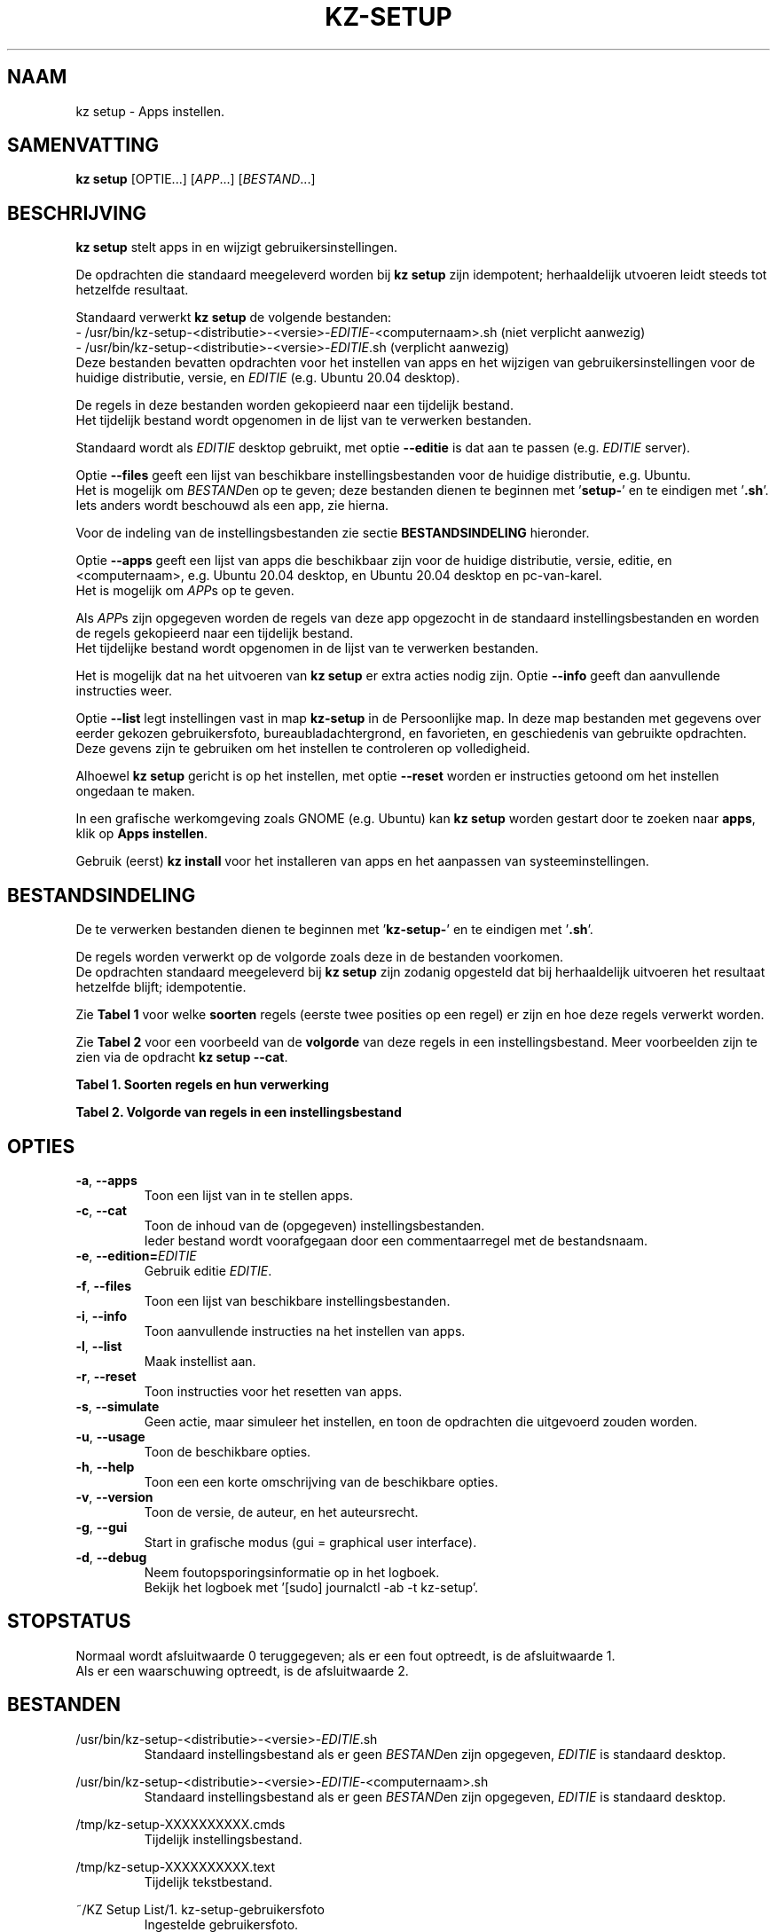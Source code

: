 .\"""""""""""""""""""""""""""""""""""""""""""""""""""""""""""""""""""""""""""""
.\" Man-pagina voor kz setup.
.\"
.\" Geschreven door Karel Zimmer <info@karelzimmer.nl>.
.\"""""""""""""""""""""""""""""""""""""""""""""""""""""""""""""""""""""""""""""
.\" RELEASE_YEAR=2019
.\" VERSION_NUMBER=006
.\"
.\"
.TH KZ-SETUP 1 "" "kz 365" "KZ Handleiding"
.\"
.\"
.SH NAAM
kz setup \- Apps instellen.
.\"
.\"
.SH SAMENVATTING
.B kz setup
[OPTIE...] [\fIAPP\fR...] [\fIBESTAND\fR...]
.\"
.\"
.SH BESCHRIJVING
\fBkz setup\fR stelt apps in en wijzigt gebruikersinstellingen.
.sp
De opdrachten die standaard meegeleverd worden bij \fBkz setup\fR zijn
idempotent; herhaaldelijk utvoeren leidt steeds tot hetzelfde resultaat.
.sp
.sp
Standaard verwerkt \fBkz setup\fR de volgende bestanden:
.br
- /usr/bin/kz-setup-<distributie>-<versie>-\fIEDITIE\fR-<computernaam>.sh
(niet verplicht aanwezig)
.br
- /usr/bin/kz-setup-<distributie>-<versie>-\fIEDITIE\fR.sh (verplicht aanwezig)
.br
Deze bestanden bevatten opdrachten voor het instellen van apps en het wijzigen
van gebruikersinstellingen voor de huidige distributie, versie, en \fIEDITIE\fR
(e.g. Ubuntu 20.04 desktop).
.sp
De regels in deze bestanden worden gekopieerd naar een tijdelijk bestand.
.br
Het tijdelijk bestand wordt opgenomen in de lijst van te verwerken bestanden.
.sp
Standaard wordt als \fIEDITIE\fR desktop gebruikt, met optie \fB--editie\fR is
dat aan te passen (e.g. \fIEDITIE\fR server).
.sp
Optie \fB--files\fR geeft een lijst van beschikbare instellingsbestanden voor
de huidige distributie, e.g. Ubuntu.
.br
Het is mogelijk om \fIBESTAND\fRen op te geven; deze bestanden dienen te
beginnen met '\fBsetup-\fR' en te eindigen met '\fB.sh\fR'.
.br
Iets anders wordt beschouwd als een app, zie hierna.
.sp
Voor de indeling van de instellingsbestanden zie sectie \fBBESTANDSINDELING\fR
hieronder.
.sp
Optie \fB--apps\fR geeft een lijst van apps die beschikbaar zijn voor de
huidige distributie, versie, editie, en <computernaam>, e.g. Ubuntu 20.04
desktop, en Ubuntu 20.04 desktop en pc-van-karel.
.br
Het is mogelijk om \fIAPP\fRs op te geven.
.sp
Als \fIAPP\fRs zijn opgegeven worden de regels van deze app opgezocht in de
standaard instellingsbestanden en worden de regels gekopieerd naar een
tijdelijk bestand.
.br
Het tijdelijke bestand wordt opgenomen in de lijst van te verwerken bestanden.
.sp
Het is mogelijk dat na het uitvoeren van \fBkz setup\fR er extra acties nodig
zijn.
Optie \fB--info\fR geeft dan aanvullende instructies weer.
.sp
Optie \fB--list\fR legt instellingen vast in map \fBkz-setup\fR in de
Persoonlijke map.
In deze map bestanden met gegevens over eerder gekozen gebruikersfoto,
bureaubladachtergrond, en favorieten, en geschiedenis van gebruikte opdrachten.
.br
Deze gevens zijn te gebruiken om het instellen te controleren op volledigheid.
.sp
Alhoewel \fBkz setup\fR gericht is op het instellen, met optie \fB--reset\fR
worden er instructies getoond om het instellen ongedaan te maken.
.sp
In een grafische werkomgeving zoals GNOME (e.g. Ubuntu) kan \fBkz setup\fR
worden gestart door te zoeken naar \fBapps\fR, klik op \fBApps instellen\fR.
.sp
Gebruik (eerst) \fBkz install\fR voor het installeren van apps en het aanpassen
van systeeminstellingen.
.\"
.\"
.SH BESTANDSINDELING
De te verwerken bestanden dienen te beginnen met '\fBkz-setup-\fR' en te
eindigen met '\fB.sh\fR'.
.sp
De regels worden verwerkt op de volgorde zoals deze in de bestanden voorkomen.
.br
De opdrachten standaard meegeleverd bij \fBkz setup\fR zijn zodanig opgesteld
dat bij herhaaldelijk uitvoeren het resultaat hetzelfde blijft; idempotentie.
.sp
Zie \fBTabel 1\fR voor welke \fBsoorten\fR regels (eerste twee posities op een
regel) er zijn en hoe deze regels verwerkt worden.
.sp
Zie \fBTabel 2\fR voor een voorbeeld van de \fBvolgorde\fR van deze regels in
een instellingsbestand.
Meer voorbeelden zijn te zien via de opdracht \fBkz setup --cat\fR.
.\"
.\"
.sp
.br
.B Tabel 1. Soorten regels en hun verwerking
.TS
allbox tab(:);
lb | lb.
T{
Regelsoort
T}:T{
Beschrijving
T}
.T&
l | l
l | l
l | l
l | l
l | l
l | l.
T{
#1 APP
T}:T{
Wordt gebruikt om regels te vinden voor APP.
T}
T{
#2 BESCHRIJVING
T}:T{
Bevat een BESCHRIJVING van de opdrachten.
T}
T{
#3 INSTRUCTIE
T}:T{
Bevat INSTRUCTIEs na het instellen van APP.
T}
T{
#4 INSTRUCTIE
T}:T{
Bevat INSTRUCTIEs voor het resetten van APP.
T}
T{
.sp
T}:T{
Wordt overgeslagen (is leeg).
T}
T{
#
T}:T{
Wordt overgeslagen (is commentaar).
T}
T{
*
T}:T{
Wordt als opdracht verwerkt (idempotent).
T}
.TE
.sp
.sp
.br
.B Tabel 2. Volgorde van regels in een instellingsbestand
.TS
box tab(:);
lb | lb.
T{
Regelsoort
T}:T{
Beschrijving
T}
.T&
- | -
l | l
l | l
l | l
l | l
l | l
l | l
l | l
l | l
l | l.
T{
# Software instellen
T}:T{
Commentaar.
T}
T{
.sp
T}:T{
Lege regel.
T}
T{
#1 google-chrome
T}:T{
Naam voor Google Chrome; voor argument APP.
T}
T{
#2 Google Chrome- Webbrowser
T}:T{
Beschrijving.
T}
T{
:
T}:T{
Opdracht.
T}
T{
#3 1. Start Google Chrome.
T}:T{
Instel-instructies; voor optie info.
T}
T{
#3 2. Controleer de werking.
T}:T{
    "           "
T}
T{
#4 1. Start Google Chrome.
T}:T{
Reset-instructies; voor optie reset.
T}
T{
#4 2. Verwijder de snelkoppeling.
T}:T{
    "           "
T}
.TE
.\"
.\"
.sp
.SH OPTIES
.TP
\fB-a\fR, \fB--apps\fR
Toon een lijst van in te stellen apps.
.TP
\fB-c\fR, \fB--cat\fR
Toon de inhoud van de (opgegeven) instellingsbestanden.
.br
Ieder bestand wordt voorafgegaan door een commentaarregel met de bestandsnaam.
.TP
\fB-e\fR, \fB--edition=\fIEDITIE\fR
Gebruik editie \fIEDITIE\fR.
.TP
\fB-f\fR, \fB--files\fR
Toon een lijst van beschikbare instellingsbestanden.
.TP
\fB-i\fR, \fB--info\fR
Toon aanvullende instructies na het instellen van apps.
.TP
\fB-l\fR, \fB--list\fR
Maak instellist aan.
.TP
\fB-r\fR, \fB--reset\fR
Toon instructies voor het resetten van apps.
.TP
\fB-s\fR, \fB--simulate\fR
Geen actie, maar simuleer het instellen, en toon de opdrachten die uitgevoerd
zouden worden.
.TP
\fB-u\fR, \fB--usage\fR
Toon de beschikbare opties.
.TP
\fB-h\fR, \fB--help\fR
Toon een een korte omschrijving van de beschikbare opties.
.TP
\fB-v\fR, \fB--version\fR
Toon de versie, de auteur, en het auteursrecht.
.TP
\fB-g\fR, \fB--gui\fR
Start in grafische modus (gui = graphical user interface).
.TP
\fB-d\fR, \fB--debug\fR
Neem foutopsporingsinformatie op in het logboek.
.br
Bekijk het logboek met '[sudo] journalctl -ab -t kz-setup'.
.\"
.\"
.SH STOPSTATUS
Normaal wordt afsluitwaarde 0 teruggegeven; als er een fout optreedt, is de
afsluitwaarde 1.
.br
Als er een waarschuwing optreedt, is de afsluitwaarde 2.
.\"
.\"
.SH BESTANDEN
/usr/bin/kz-setup-<distributie>-<versie>-\fIEDITIE\fR.sh
.RS
Standaard instellingsbestand als er geen \fIBESTAND\fRen zijn opgegeven,
\fIEDITIE\fR is standaard desktop.
.RE
.sp
/usr/bin/kz-setup-<distributie>-<versie>-\fIEDITIE\fR-<computernaam>.sh
.RS
Standaard instellingsbestand als er geen \fIBESTAND\fRen zijn opgegeven,\
 \fIEDITIE\fR is standaard
desktop.
.RE
.sp
/tmp/kz-setup-XXXXXXXXXX.cmds
.RS
Tijdelijk instellingsbestand.
.RE
.sp
/tmp/kz-setup-XXXXXXXXXX.text
.RS
Tijdelijk tekstbestand.
.RE
.sp
~/KZ Setup List/1. kz-setup-gebruikersfoto
.RS
Ingestelde gebruikersfoto.
.RE
.sp
~/KZ Setup List/2. kz-setup-bureaubladachtergrond
.RS
Ingestelde bureaubladachtergrond.
.RE
.sp
~/KZ Setup List/3. kz-setup-favorieten
.RS
Ingestelde favorieten in de Dash.
.RE
.sp
~/KZ Setup List/4. kz-setup-opdrachtgeschiedenis
.RS
Geschiedenis van gebruikte opdrachten in het Terminalvenster.
.RE
.\"
.\"
.SH NOTITIES
.IP " 1." 4
Checklist installatie
.RS 4
https://karelzimmer.nl
.RE
.\"
.\"
.SH VOORBEELDEN
.sp
\fBkz setup\fR
.RS
Stel in alles wat in de standaard instellingsbestenden staat.
Hiervoor is ook starter 'Apps instellen' beschikbaar.
.RE
.sp
\fBkz setup google-chrome\fR
.RS
Stel in Google Chrome.
.RE
.sp
\fBkz setup google-chrome --info\fR
.RS
Toon aanvullende instructies na het instellen van Google Chrome.
Rechtsklik op starter 'Apps instellen' en kies 'Instal-instructies tonen'.
.RE
.sp
\fBkz setup google-chrome --reset\fR
.RS
Toon instructies voor het resetten van Google Chrome.
Rechtsklik op starter 'Apps instellen' en kies 'Reset-instructies tonen'.
.RE
.\"
.\"
.SH AUTEUR
Geschreven door Karel Zimmer <info@karelzimmer.nl>.
.\"
.\"
.SH ZIE OOK
\fBkz-common.sh\fR(1),
\fBkz-install\fR(1),
\fBkz-menu\fR(1),
\fBhttps://karelzimmer.nl\fR
.\"
.\"
.SH KZ
Onderdeel van het \fBkz\fR(1) pakket, genoemd naar de maker Karel Zimmer.
.\"
.\"
.SH BESCHIKBAARHEID
Opdracht \fBkz setup\fR is onderdeel van het pakket \fBkz\fR en is
beschikbaar vanaf Karel Zimmer Linux Scripts
<https://karelzimmer.nl/html/linux.html#scripts>.
.sp
.\" EOF
